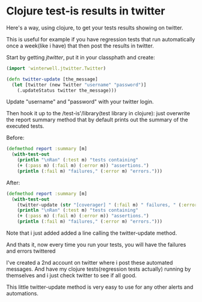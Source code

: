 
* Clojure test-is results in twitter
 
Here's a way, using clojure, to get your tests results showing on
twitter.

This is useful for example if you have regression tests that run
automatically once a week(like i have) that then post the results in
twitter.
 
Start by getting /jtwitter/, put it in your classphath and create:

#+BEGIN_SRC clojure
(import 'winterwell.jtwitter.Twitter)

(defn twitter-update [the_message]
  (let [twitter (new Twitter "username" "password")]
    (.updateStatus twitter the_message)))
#+END_SRC

Update "username" and "password" with your twitter login.

Then hook it up to the /test-is'/library(test library in clojure):
just overwrite the report summary method that by default prints out
the summary of the executed tests.

Before:

#+BEGIN_SRC clojure
(defmethod report :summary [m]
  (with-test-out
    (println "\nRan" (:test m) "tests containing"
    (+ (:pass m) (:fail m) (:error m)) "assertions.")
    (println (:fail m) "failures," (:error m) "errors.")))
#+END_SRC

After:

#+BEGIN_SRC clojure
(defmethod report :summary [m]
  (with-test-out
    (twitter-update (str "[coverager] " (:fail m) " failures, " (:error m) " errors."))
    (println "\nRan" (:test m) "tests containing"
    (+ (:pass m) (:fail m) (:error m)) "assertions.")
    (println (:fail m) "failures," (:error m) "errors.")))
#+END_SRC

Note that i just added added a line calling the twitter-update method.

And thats it, now every time you run your tests, you will have the
failures and errors twittered

[[/img/clj-twitter-alert.png]]

I've created a 2nd account on twitter where i post these automated
messages. And have my clojure tests(regression tests actually) running
by themselves and i just check twitter to see if all good.

This little twitter-update method is very easy to use for any other
alerts and automations.
